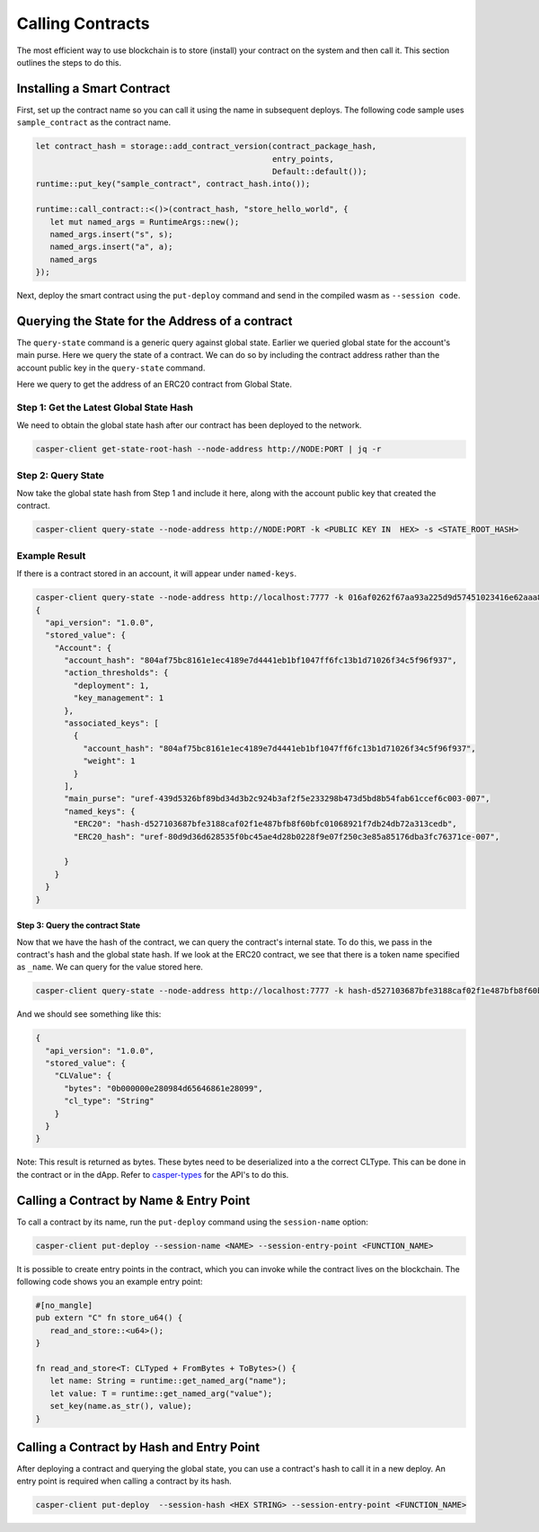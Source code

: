 Calling Contracts
=================

The most efficient way to use blockchain is to store (install) your contract on the system and then call it. This section outlines the steps to do this.

Installing a Smart Contract
---------------------------

First, set up the contract name so you can call it using the name in subsequent deploys. The following code sample uses ``sample_contract`` as the contract name.

.. code-block:: rust

   let contract_hash = storage::add_contract_version(contract_package_hash, 
                                                     entry_points, 
                                                     Default::default());
   runtime::put_key("sample_contract", contract_hash.into());
 
   runtime::call_contract::<()>(contract_hash, "store_hello_world", {
      let mut named_args = RuntimeArgs::new();
      named_args.insert("s", s);
      named_args.insert("a", a);
      named_args
   });

Next, deploy the smart contract using the ``put-deploy`` command and send in the compiled wasm as ``--session code``.


Querying the State for the Address of a contract
------------------------------------------------

The ``query-state`` command is a generic query against global state. Earlier we queried global state for the account's main purse. Here we query the state of a contract. We can do so by including the contract address rather than the account public key in the ``query-state`` command.

Here we query to get the address of an ERC20 contract from Global State.

Step 1: Get the Latest Global State Hash
~~~~~~~~~~~~~~~~~~~~~~~~~~~~~~~~~~~~~~~~

We need to obtain the global state hash after our contract has been deployed to the network.

.. code-block:: bash

   casper-client get-state-root-hash --node-address http://NODE:PORT | jq -r

Step 2: Query State
~~~~~~~~~~~~~~~~~~~

Now take the global state hash from Step 1 and include it here, along with the account public key that created the contract.

.. code-block:: bash

   casper-client query-state --node-address http://NODE:PORT -k <PUBLIC KEY IN  HEX> -s <STATE_ROOT_HASH>

Example Result
~~~~~~~~~~~~~~

If there is a contract stored in an account, it will appear under ``named-keys``.

.. code-block:: bash

   casper-client query-state --node-address http://localhost:7777 -k 016af0262f67aa93a225d9d57451023416e62aaa8391be8e1c09b8adbdef9ac19d -s 0c3aaf547a55dd500c6c9bbd42bae45e97218f70a45fee6bf8ab04a89ccb9adb |jq -r
   {
     "api_version": "1.0.0",
     "stored_value": {
       "Account": {
         "account_hash": "804af75bc8161e1ec4189e7d4441eb1bf1047ff6fc13b1d71026f34c5f96f937",
         "action_thresholds": {
           "deployment": 1,
           "key_management": 1
         },
         "associated_keys": [
           {
             "account_hash": "804af75bc8161e1ec4189e7d4441eb1bf1047ff6fc13b1d71026f34c5f96f937",
             "weight": 1
           }
         ],
         "main_purse": "uref-439d5326bf89bd34d3b2c924b3af2f5e233298b473d5bd8b54fab61ccef6c003-007",
         "named_keys": {
           "ERC20": "hash-d527103687bfe3188caf02f1e487bfb8f60bfc01068921f7db24db72a313cedb",
           "ERC20_hash": "uref-80d9d36d628535f0bc45ae4d28b0228f9e07f250c3e85a85176dba3fc76371ce-007",

         }
       }
     }
   }

Step 3: Query the contract State
^^^^^^^^^^^^^^^^^^^^^^^^^^^^^^^^

Now that we have the hash of the contract, we can query the contract's internal state. To do this, we pass in the contract's hash and the global state hash.  If we look at the ERC20 contract, we see that there is a token name specified as ``_name``.  We can query for the value stored here.

.. code-block:: bash

   casper-client query-state --node-address http://localhost:7777 -k hash-d527103687bfe3188caf02f1e487bfb8f60bfc01068921f7db24db72a313cedb -s 0c3aaf547a55dd500c6c9bbd42bae45e97218f70a45fee6bf8ab04a89ccb9adb -q _name | jq -r

And we should see something like this:

.. code-block:: bash

   {
     "api_version": "1.0.0",
     "stored_value": {
       "CLValue": {
         "bytes": "0b000000e280984d65646861e28099",
         "cl_type": "String"
       }
     }
   }

Note: This result is returned as bytes. These bytes need to be deserialized into a the correct CLType.  This can be done in the contract or in the dApp.
Refer to `casper-types <https://docs.rs/casperlabs-types/0.6.1/casperlabs_types/bytesrepr/index.html>`_ for the API's to do this.



Calling a Contract by Name & Entry Point
----------------------------------------

To call a contract by its name, run the ``put-deploy`` command using the ``session-name`` option:

.. code-block:: bash

   casper-client put-deploy --session-name <NAME> --session-entry-point <FUNCTION_NAME>

It is possible to create entry points in the contract, which you can invoke while the contract lives on the blockchain. The following code shows you an example entry point:

.. code-block:: rust

   #[no_mangle]
   pub extern "C" fn store_u64() {
      read_and_store::<u64>();
   }

   fn read_and_store<T: CLTyped + FromBytes + ToBytes>() {
      let name: String = runtime::get_named_arg("name");
      let value: T = runtime::get_named_arg("value");
      set_key(name.as_str(), value);
   }


Calling a Contract by Hash and Entry Point
----------------------------------------

After deploying a contract and querying the global state, you can use a contract's hash to call it in a new deploy. An entry point is required when calling a contract by its hash. 

.. code-block:: bash

   casper-client put-deploy  --session-hash <HEX STRING> --session-entry-point <FUNCTION_NAME>